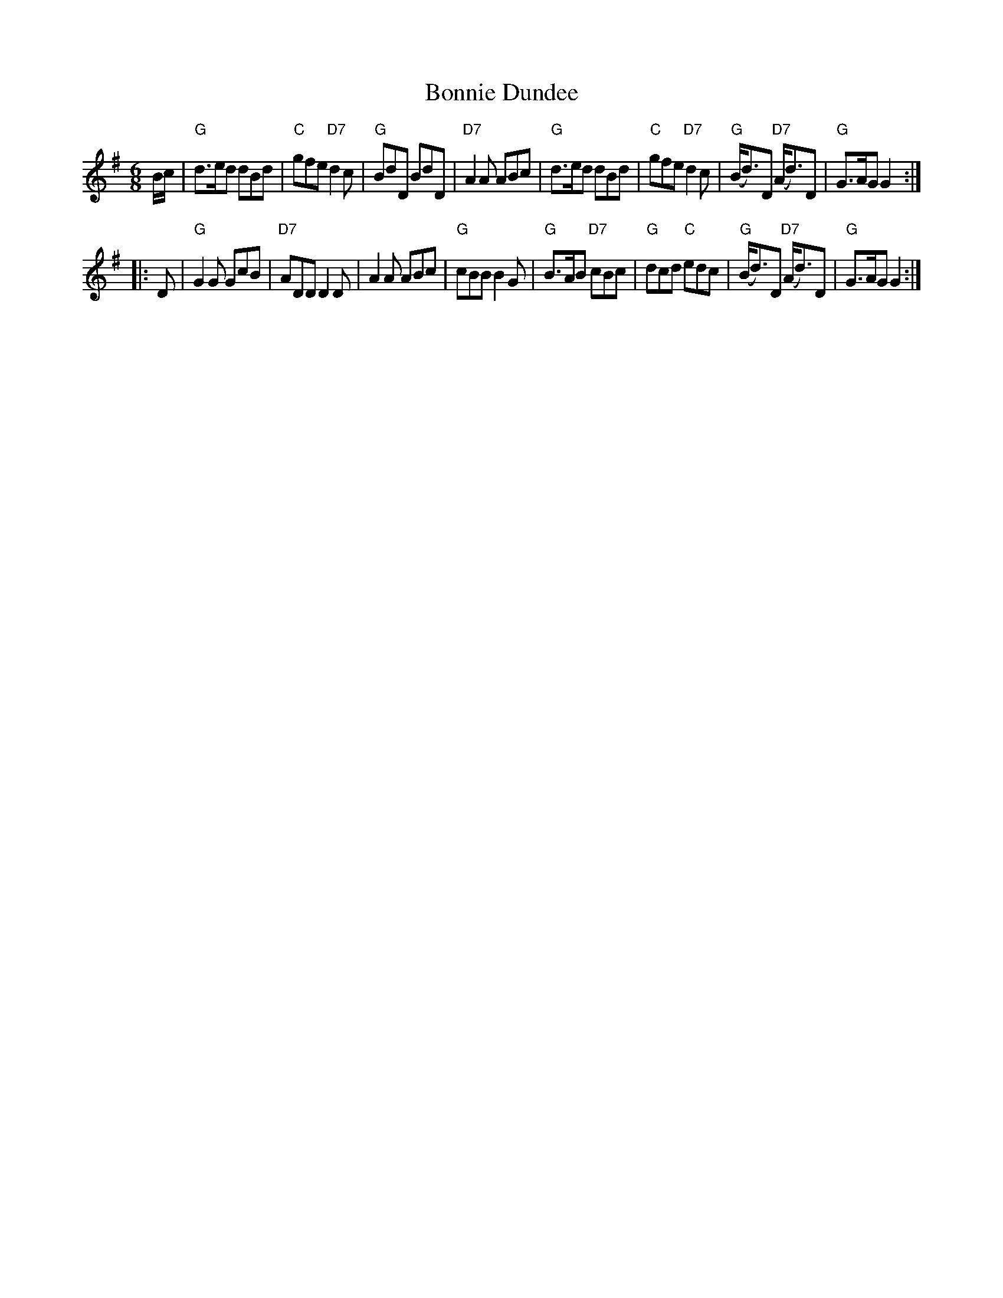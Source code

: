 X: 1
T: Bonnie Dundee
R: jig
B: RSCDS Graded 1 #15
Z: 1997 by John Chambers <jc:trillian.mit.edu>
M: 6/8
L: 1/8
K: G
B/c/ \
| "G"d>ed dBd | "C"gfe "D7"d2c | "G"BdD BdD | "D7"A2A ABc \
| "G"d>ed dBd | "C"gfe "D7"d2c | "G"(B<d)D "D7"(A<d)D | "G"G>AG G2 :|
|: D \
| "G"G2G GcB | "D7"ADD D2D | A2A ABc | "G"cBB B2G | "G"B>AB "D7"cBc \
| "G"dcd "C"edc | "G"(B<d)D "D7"(A<d)D | "G"G>AG G2 :|
